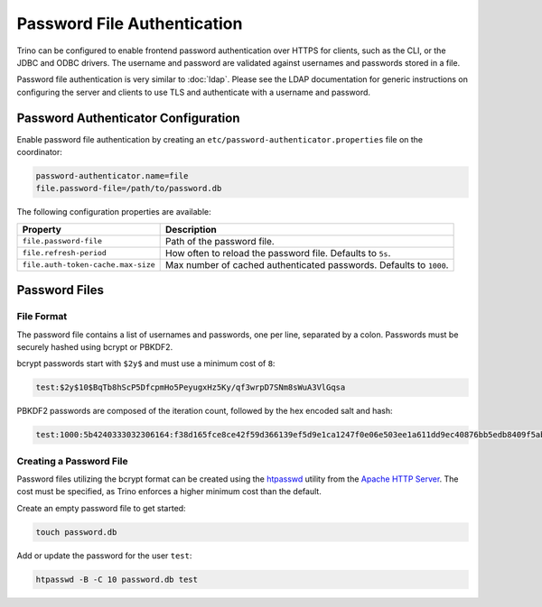 ============================
Password File Authentication
============================

Trino can be configured to enable frontend password authentication over
HTTPS for clients, such as the CLI, or the JDBC and ODBC drivers. The
username and password are validated against usernames and passwords stored
in a file.

Password file authentication is very similar to :doc:`ldap`. Please see
the LDAP documentation for generic instructions on configuring the server
and clients to use TLS and authenticate with a username and password.

Password Authenticator Configuration
------------------------------------

Enable password file authentication by creating an
``etc/password-authenticator.properties`` file on the coordinator:

.. code-block:: text

    password-authenticator.name=file
    file.password-file=/path/to/password.db

The following configuration properties are available:

==================================== ==============================================
Property                             Description
==================================== ==============================================
``file.password-file``               Path of the password file.

``file.refresh-period``              How often to reload the password file.
                                     Defaults to ``5s``.

``file.auth-token-cache.max-size``   Max number of cached authenticated passwords.
                                     Defaults to ``1000``.
==================================== ==============================================

Password Files
--------------

File Format
^^^^^^^^^^^

The password file contains a list of usernames and passwords, one per line,
separated by a colon. Passwords must be securely hashed using bcrypt or PBKDF2.

bcrypt passwords start with ``$2y$`` and must use a minimum cost of ``8``:

.. code-block:: text

    test:$2y$10$BqTb8hScP5DfcpmHo5PeyugxHz5Ky/qf3wrpD7SNm8sWuA3VlGqsa

PBKDF2 passwords are composed of the iteration count, followed by the
hex encoded salt and hash:

.. code-block:: text

    test:1000:5b4240333032306164:f38d165fce8ce42f59d366139ef5d9e1ca1247f0e06e503ee1a611dd9ec40876bb5edb8409f5abe5504aab6628e70cfb3d3a18e99d70357d295002c3d0a308a0

Creating a Password File
^^^^^^^^^^^^^^^^^^^^^^^^

Password files utilizing the bcrypt format can be created using the
`htpasswd <https://httpd.apache.org/docs/current/programs/htpasswd.html>`_
utility from the `Apache HTTP Server <https://httpd.apache.org/>`_.
The cost must be specified, as Trino enforces a higher minimum cost
than the default.

Create an empty password file to get started:

.. code-block:: text

    touch password.db

Add or update the password for the user ``test``:

.. code-block:: text

    htpasswd -B -C 10 password.db test

